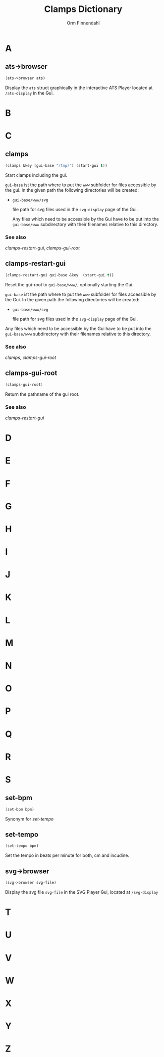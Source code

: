 #+TITLE: Clamps Dictionary
#+AUTHOR: Orm Finnendahl
#+LANGUAGE: en
#+OPTIONS: html5-fancy:t
#+OPTIONS: num:nil
#+OPTIONS: toc:2 h:3 html-multipage-join-empty-bodies:t
#+OPTIONS: html-multipage-split:toc
#+OPTIONS: html-multipage-toc-to-top:t
#+OPTIONS: html-multipage-export-directory:dictionary
#+OPTIONS: html-multipage-open:nil
# #+OPTIONS: html-multipage-include-default-style:t
#+HTML_DOCTYPE: xhtml5
#+HTML_HEAD: <link rel="stylesheet" type="text/css" href="./css/of-doc.css" />
#+HTML_HEAD: <link href="./pagefind/pagefind-ui.css" rel="stylesheet">
#+HTML_HEAD: <script src="./pagefind/pagefind-ui.js"></script>
#+INFOJS_OPT: path:./js/of-doc.js
# #+SETUPFILE: theme-readtheorg-local.setup
# \[\[\([^\[]+\)\]\] → [[\1][\1]]

* A

** ats->browser
   #+BEGIN_SRC lisp
   (ats->browser ats)
   #+END_SRC
   Display the =ats= struct graphically in the interactive ATS Player
   located at =/ats-display= in the Gui.
* B
* C
** clamps
   #+BEGIN_SRC lisp
     (clamps &key (gui-base "/tmp/") (start-gui t))
   #+END_SRC
   Start clamps including the gui.

   =gui-base= ist the path where to put the =www= subfolder for files
   accessible by the gui. In the given path the following directories
   will be created:

   - =gui-base/www/svg=

     file path for svg files used in the =svg-display= page of the
     Gui.

     Any files which need to be accessible by the Gui have to be put
     into the =gui-base/www= subdirectory with their filenames relative
     to this directory.
   
*** See also

    [[clamps-restart-gui][clamps-restart-gui]], [[clamps-gui-root][clamps-gui-root]]

** clamps-restart-gui
   #+BEGIN_SRC lisp
     (clamps-restart-gui gui-base &key  (start-gui t))
   #+END_SRC
   Reset the gui-root to =gui-base/www/=, optionally starting the
   Gui.

   =gui-base= ist the path where to put the =www= subfolder for files
   accessible by the Gui. In the given path the following directories
   will be created:

   - =gui-base/www/svg=

     file path for svg files used in the =svg-display= page of the
     Gui.

   Any files which need to be accessible by the Gui have to be put
   into the =gui-base/www= subdirectory with their filenames relative
   to this directory.

   
*** See also

    [[clamps][clamps]], [[clamps-gui-root][clamps-gui-root]]

** clamps-gui-root
   #+BEGIN_SRC lisp
     (clamps-gui-root)
   #+END_SRC
   Return the pathname of the gui root.
*** See also
    [[clamps-restart-gui][clamps-restart-gui]]
* D
* E
* F
* G
* H
* I
* J
* K
* L
* M
* N
* O
* P
* Q
* R
* S
** set-bpm
   #+BEGIN_SRC lisp
   (set-bpm bpm)
   #+END_SRC
   Synonym for [[set-tempo][set-tempo]]
** set-tempo
   #+BEGIN_SRC lisp
   (set-tempo bpm)
   #+END_SRC
   Set the tempo in beats per minute for both, cm and incudine.
** svg->browser
   #+BEGIN_SRC lisp
   (svg->browser svg-file)
   #+END_SRC
   Display the svg file =svg-file= in the SVG Player Gui, located at =/svg-display=
* T
* U
* V
* W
* X
* Y
* Z
